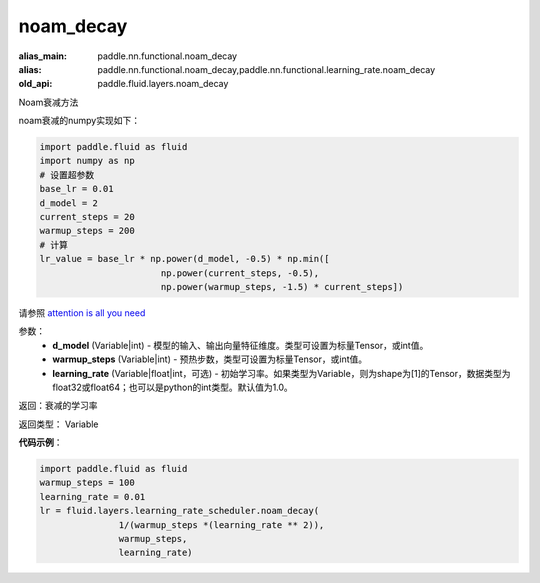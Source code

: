 .. _cn_api_fluid_layers_noam_decay:

noam_decay
-------------------------------

.. py:function:: paddle.fluid.layers.noam_decay(d_model, warmup_steps)

:alias_main: paddle.nn.functional.noam_decay
:alias: paddle.nn.functional.noam_decay,paddle.nn.functional.learning_rate.noam_decay
:old_api: paddle.fluid.layers.noam_decay



Noam衰减方法

noam衰减的numpy实现如下：

.. code-block:: python

    import paddle.fluid as fluid
    import numpy as np
    # 设置超参数
    base_lr = 0.01
    d_model = 2
    current_steps = 20
    warmup_steps = 200
    # 计算
    lr_value = base_lr * np.power(d_model, -0.5) * np.min([
                           np.power(current_steps, -0.5),
                           np.power(warmup_steps, -1.5) * current_steps])

请参照 `attention is all you need <https://arxiv.org/pdf/1706.03762.pdf>`_

参数：
    - **d_model** (Variable|int) - 模型的输入、输出向量特征维度。类型可设置为标量Tensor，或int值。
    - **warmup_steps** (Variable|int) - 预热步数，类型可设置为标量Tensor，或int值。
    - **learning_rate** (Variable|float|int，可选) - 初始学习率。如果类型为Variable，则为shape为[1]的Tensor，数据类型为float32或float64；也可以是python的int类型。默认值为1.0。

返回：衰减的学习率

返回类型： Variable

**代码示例**：

.. code-block:: python

        import paddle.fluid as fluid
        warmup_steps = 100
        learning_rate = 0.01
        lr = fluid.layers.learning_rate_scheduler.noam_decay(
                       1/(warmup_steps *(learning_rate ** 2)),
                       warmup_steps,
                       learning_rate)






